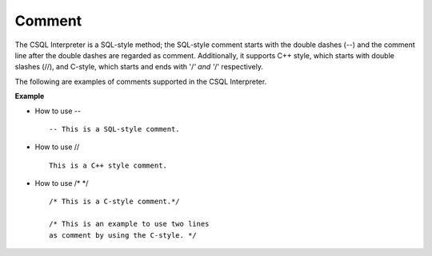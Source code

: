 *******
Comment
*******

The CSQL Interpreter is a SQL-style method; the SQL-style comment starts with the double dashes (--) and the comment line after the double dashes are regarded as comment. Additionally, it supports C++ style, which starts with double slashes (//), and C-style, which starts and ends with '/*' and '*/' respectively.

The following are examples of comments supported in the CSQL Interpreter.

**Example**

* How to use -- ::

    -- This is a SQL-style comment.

* How to use // ::

    This is a C++ style comment.

* How to use /* \*/ ::

    /* This is a C-style comment.*/

    /* This is an example to use two lines
    as comment by using the C-style. */

